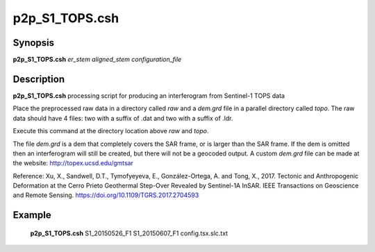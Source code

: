 .. index:: ! p2p_S1_TOPS.csh

**************
p2p_S1_TOPS.csh
**************

Synopsis
--------
**p2p_S1_TOPS.csh** *er_stem aligned_stem configuration_file*

Description
-----------
**p2p_S1_TOPS.csh**  processing script for producing an interferogram from Sentinel-1 TOPS data 

Place the preprocessed raw data in a directory called `raw` and a `dem.grd` file in a parallel directory called `topo`. The raw data should have 4 files: two with a suffix of .dat and two with a suffix of .ldr.

Execute this command at the directory location above `raw` and `topo`.

The file `dem.grd` is a dem that completely covers the SAR frame, or is larger than the SAR frame. If the dem is omitted then an interferogram will still be created, but there will not be a geocoded output. A custom `dem.grd` file can be made at the website: http://topex.ucsd.edu/gmtsar


Reference: Xu, X., Sandwell, D.T., Tymofyeyeva, E., González-Ortega, A. and Tong, X., 
2017. Tectonic and Anthropogenic Deformation at the Cerro Prieto Geothermal 
Step-Over Revealed by Sentinel-1A InSAR. IEEE Transactions on Geoscience and 
Remote Sensing. https://doi.org/10.1109/TGRS.2017.2704593

Example
-------
  **p2p_S1_TOPS.csh** S1_20150526_F1 S1_20150607_F1 config.tsx.slc.txt  
